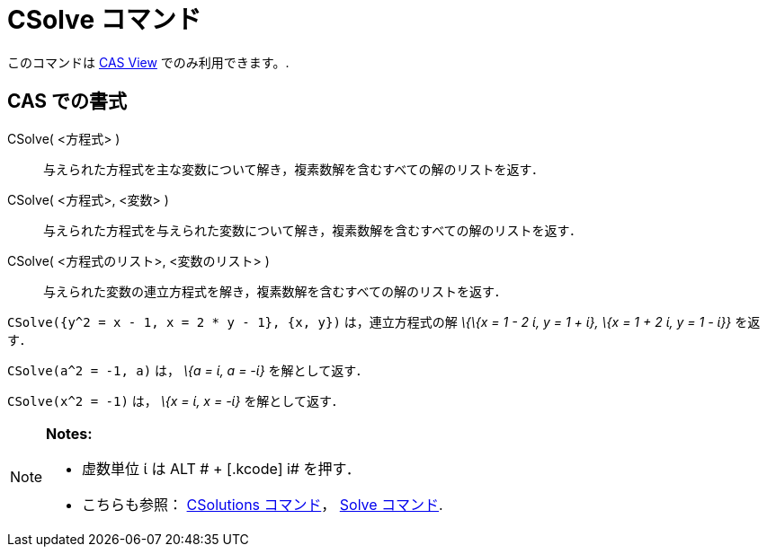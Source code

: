 = CSolve コマンド
ifdef::env-github[:imagesdir: /ja/modules/ROOT/assets/images]

このコマンドは xref:/s_index_php?title=CAS_View_action=edit_redlink=1.adoc[CAS View] でのみ利用できます。.

== CAS での書式

CSolve( <方程式> )::
  与えられた方程式を主な変数について解き，複素数解を含むすべての解のリストを返す．
CSolve( <方程式>, <変数> )::
  与えられた方程式を与えられた変数について解き，複素数解を含むすべての解のリストを返す．
CSolve( <方程式のリスト>, <変数のリスト> )::
  与えられた変数の連立方程式を解き，複素数解を含むすべての解のリストを返す．

[EXAMPLE]
====

`++CSolve({y^2 = x - 1, x = 2 * y - 1}, {x, y})++` は，連立方程式の解 _\{\{x = 1 - 2 ί, y = 1 + ί}, \{x = 1 + 2 ί, y = 1
- ί}}_ を返す．

====

[EXAMPLE]
====

`++CSolve(a^2 = -1, a)++` は， _\{a = ί, a = -ί}_ を解として返す．

====

[EXAMPLE]
====

`++CSolve(x^2 = -1)++` は， _\{x = ί, x = -ί}_ を解として返す．

====

[NOTE]
====

*Notes:*

* 虚数単位 ί は [.kcode]#ALT # + [.kcode]# i# を押す．
* こちらも参照： xref:/commands/CSolutions.adoc[CSolutions コマンド]， xref:/commands/Solve.adoc[Solve コマンド].

====
